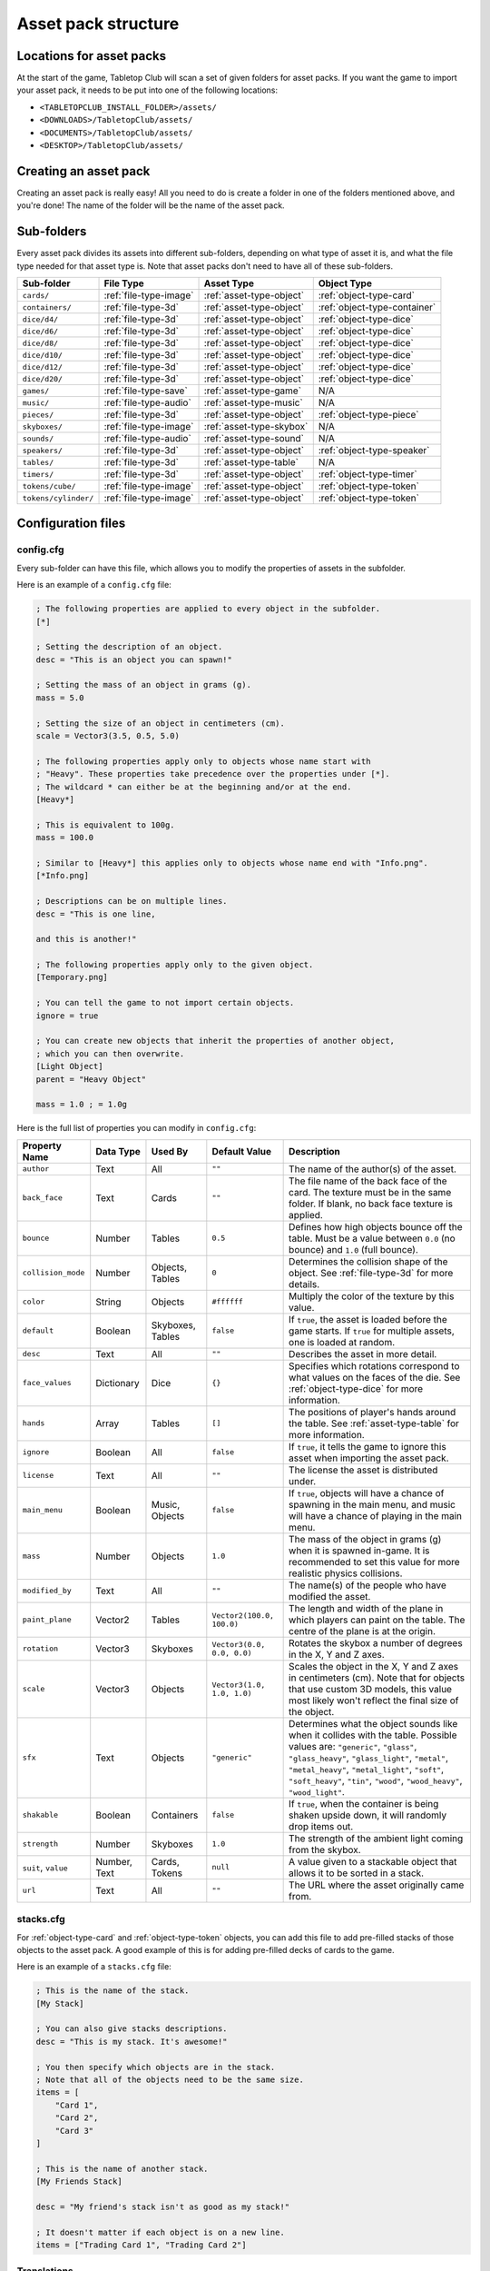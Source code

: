 ====================
Asset pack structure
====================

Locations for asset packs
-------------------------

At the start of the game, Tabletop Club will scan a set of given folders for
asset packs. If you want the game to import your asset pack, it needs to be
put into one of the following locations:

* ``<TABLETOPCLUB_INSTALL_FOLDER>/assets/``
* ``<DOWNLOADS>/TabletopClub/assets/``
* ``<DOCUMENTS>/TabletopClub/assets/``
* ``<DESKTOP>/TabletopClub/assets/``


Creating an asset pack
----------------------

Creating an asset pack is really easy! All you need to do is create a folder
in one of the folders mentioned above, and you're done! The name of the folder
will be the name of the asset pack.


Sub-folders
-----------

Every asset pack divides its assets into different sub-folders, depending on
what type of asset it is, and what the file type needed for that asset type is.
Note that asset packs don't need to have all of these sub-folders.

+--------------------------+------------------------+--------------------------+------------------------------+
| Sub-folder               | File Type              | Asset Type               | Object Type                  |
+==========================+========================+==========================+==============================+
| ``cards/``               | :ref:`file-type-image` | :ref:`asset-type-object` | :ref:`object-type-card`      |
+--------------------------+------------------------+--------------------------+------------------------------+
| ``containers/``          | :ref:`file-type-3d`    | :ref:`asset-type-object` | :ref:`object-type-container` |
+--------------------------+------------------------+--------------------------+------------------------------+
| ``dice/d4/``             | :ref:`file-type-3d`    | :ref:`asset-type-object` | :ref:`object-type-dice`      |
+--------------------------+------------------------+--------------------------+------------------------------+
| ``dice/d6/``             | :ref:`file-type-3d`    | :ref:`asset-type-object` | :ref:`object-type-dice`      |
+--------------------------+------------------------+--------------------------+------------------------------+
| ``dice/d8/``             | :ref:`file-type-3d`    | :ref:`asset-type-object` | :ref:`object-type-dice`      |
+--------------------------+------------------------+--------------------------+------------------------------+
| ``dice/d10/``            | :ref:`file-type-3d`    | :ref:`asset-type-object` | :ref:`object-type-dice`      |
+--------------------------+------------------------+--------------------------+------------------------------+
| ``dice/d12/``            | :ref:`file-type-3d`    | :ref:`asset-type-object` | :ref:`object-type-dice`      |
+--------------------------+------------------------+--------------------------+------------------------------+
| ``dice/d20/``            | :ref:`file-type-3d`    | :ref:`asset-type-object` | :ref:`object-type-dice`      |
+--------------------------+------------------------+--------------------------+------------------------------+
| ``games/``               | :ref:`file-type-save`  | :ref:`asset-type-game`   | N/A                          |
+--------------------------+------------------------+--------------------------+------------------------------+
| ``music/``               | :ref:`file-type-audio` | :ref:`asset-type-music`  | N/A                          |
+--------------------------+------------------------+--------------------------+------------------------------+
| ``pieces/``              | :ref:`file-type-3d`    | :ref:`asset-type-object` | :ref:`object-type-piece`     |
+--------------------------+------------------------+--------------------------+------------------------------+
| ``skyboxes/``            | :ref:`file-type-image` | :ref:`asset-type-skybox` | N/A                          |
+--------------------------+------------------------+--------------------------+------------------------------+
| ``sounds/``              | :ref:`file-type-audio` | :ref:`asset-type-sound`  | N/A                          |
+--------------------------+------------------------+--------------------------+------------------------------+
| ``speakers/``            | :ref:`file-type-3d`    | :ref:`asset-type-object` | :ref:`object-type-speaker`   |
+--------------------------+------------------------+--------------------------+------------------------------+
| ``tables/``              | :ref:`file-type-3d`    | :ref:`asset-type-table`  | N/A                          |
+--------------------------+------------------------+--------------------------+------------------------------+
| ``timers/``              | :ref:`file-type-3d`    | :ref:`asset-type-object` | :ref:`object-type-timer`     |
+--------------------------+------------------------+--------------------------+------------------------------+
| ``tokens/cube/``         | :ref:`file-type-image` | :ref:`asset-type-object` | :ref:`object-type-token`     |
+--------------------------+------------------------+--------------------------+------------------------------+
| ``tokens/cylinder/``     | :ref:`file-type-image` | :ref:`asset-type-object` | :ref:`object-type-token`     |
+--------------------------+------------------------+--------------------------+------------------------------+


Configuration files
-------------------

.. _config-cfg:

config.cfg
^^^^^^^^^^

Every sub-folder can have this file, which allows you to modify the properties
of assets in the subfolder.

Here is an example of a ``config.cfg`` file:

.. code-block:: ini

   ; The following properties are applied to every object in the subfolder.
   [*]

   ; Setting the description of an object.
   desc = "This is an object you can spawn!"

   ; Setting the mass of an object in grams (g).
   mass = 5.0

   ; Setting the size of an object in centimeters (cm).
   scale = Vector3(3.5, 0.5, 5.0)

   ; The following properties apply only to objects whose name start with
   ; "Heavy". These properties take precedence over the properties under [*].
   ; The wildcard * can either be at the beginning and/or at the end.
   [Heavy*]

   ; This is equivalent to 100g.
   mass = 100.0

   ; Similar to [Heavy*] this applies only to objects whose name end with "Info.png".
   [*Info.png]

   ; Descriptions can be on multiple lines.
   desc = "This is one line,

   and this is another!"

   ; The following properties apply only to the given object.
   [Temporary.png]

   ; You can tell the game to not import certain objects.
   ignore = true

   ; You can create new objects that inherit the properties of another object,
   ; which you can then overwrite.
   [Light Object]
   parent = "Heavy Object"

   mass = 1.0 ; = 1.0g

Here is the full list of properties you can modify in ``config.cfg``:

+--------------------+------------+------------------+----------------------------+-----------------------------------------------------------------------------------------------------------------------------------------------------------------------------------+
| Property Name      | Data Type  | Used By          | Default Value              | Description                                                                                                                                                                       |
+====================+============+==================+============================+===================================================================================================================================================================================+
| ``author``         | Text       | All              | ``""``                     | The name of the author(s) of the asset.                                                                                                                                           |
+--------------------+------------+------------------+----------------------------+-----------------------------------------------------------------------------------------------------------------------------------------------------------------------------------+
| ``back_face``      | Text       | Cards            | ``""``                     | The file name of the back face of the card. The texture must be in the same folder. If blank, no back face texture is applied.                                                    |
+--------------------+------------+------------------+----------------------------+-----------------------------------------------------------------------------------------------------------------------------------------------------------------------------------+
| ``bounce``         | Number     | Tables           | ``0.5``                    | Defines how high objects bounce off the table. Must be a value between ``0.0`` (no bounce) and ``1.0`` (full bounce).                                                             |
+--------------------+------------+------------------+----------------------------+-----------------------------------------------------------------------------------------------------------------------------------------------------------------------------------+
| ``collision_mode`` | Number     | Objects, Tables  | ``0``                      | Determines the collision shape of the object. See :ref:`file-type-3d` for more details.                                                                                           |
+--------------------+------------+------------------+----------------------------+-----------------------------------------------------------------------------------------------------------------------------------------------------------------------------------+
| ``color``          | String     | Objects          | ``#ffffff``                | Multiply the color of the texture by this value.                                                                                                                                  |
+--------------------+------------+------------------+----------------------------+-----------------------------------------------------------------------------------------------------------------------------------------------------------------------------------+
| ``default``        | Boolean    | Skyboxes, Tables | ``false``                  | If ``true``, the asset is loaded before the game starts. If ``true`` for multiple assets, one is loaded at random.                                                                |
+--------------------+------------+------------------+----------------------------+-----------------------------------------------------------------------------------------------------------------------------------------------------------------------------------+
| ``desc``           | Text       | All              | ``""``                     | Describes the asset in more detail.                                                                                                                                               |
+--------------------+------------+------------------+----------------------------+-----------------------------------------------------------------------------------------------------------------------------------------------------------------------------------+
| ``face_values``    | Dictionary | Dice             | ``{}``                     | Specifies which rotations correspond to what values on the faces of the die. See :ref:`object-type-dice` for more information.                                                    |
+--------------------+------------+------------------+----------------------------+-----------------------------------------------------------------------------------------------------------------------------------------------------------------------------------+
| ``hands``          | Array      | Tables           | ``[]``                     | The positions of player's hands around the table. See :ref:`asset-type-table` for more information.                                                                               |
+--------------------+------------+------------------+----------------------------+-----------------------------------------------------------------------------------------------------------------------------------------------------------------------------------+
| ``ignore``         | Boolean    | All              | ``false``                  | If ``true``, it tells the game to ignore this asset when importing the asset pack.                                                                                                |
+--------------------+------------+------------------+----------------------------+-----------------------------------------------------------------------------------------------------------------------------------------------------------------------------------+
| ``license``        | Text       | All              | ``""``                     | The license the asset is distributed under.                                                                                                                                       |
+--------------------+------------+------------------+----------------------------+-----------------------------------------------------------------------------------------------------------------------------------------------------------------------------------+
| ``main_menu``      | Boolean    | Music, Objects   | ``false``                  | If ``true``, objects will have a chance of spawning in the main menu, and music will have a chance of playing in the main menu.                                                   |
+--------------------+------------+------------------+----------------------------+-----------------------------------------------------------------------------------------------------------------------------------------------------------------------------------+
| ``mass``           | Number     | Objects          | ``1.0``                    | The mass of the object in grams (g) when it is spawned in-game. It is recommended to set this value for more realistic physics collisions.                                        |
+--------------------+------------+------------------+----------------------------+-----------------------------------------------------------------------------------------------------------------------------------------------------------------------------------+
| ``modified_by``    | Text       | All              | ``""``                     | The name(s) of the people who have modified the asset.                                                                                                                            |
+--------------------+------------+------------------+----------------------------+-----------------------------------------------------------------------------------------------------------------------------------------------------------------------------------+
| ``paint_plane``    | Vector2    | Tables           | ``Vector2(100.0, 100.0)``  | The length and width of the plane in which players can paint on the table. The centre of the plane is at the origin.                                                              |
+--------------------+------------+------------------+----------------------------+-----------------------------------------------------------------------------------------------------------------------------------------------------------------------------------+
| ``rotation``       | Vector3    | Skyboxes         | ``Vector3(0.0, 0.0, 0.0)`` | Rotates the skybox a number of degrees in the X, Y and Z axes.                                                                                                                    |
+--------------------+------------+------------------+----------------------------+-----------------------------------------------------------------------------------------------------------------------------------------------------------------------------------+
| ``scale``          | Vector3    | Objects          | ``Vector3(1.0, 1.0, 1.0)`` | Scales the object in the X, Y and Z axes in centimeters (cm). Note that for objects that use custom 3D models, this value most likely won't reflect the final size of the object. |
+--------------------+------------+------------------+----------------------------+-----------------------------------------------------------------------------------------------------------------------------------------------------------------------------------+
| ``sfx``            | Text       | Objects          | ``"generic"``              | Determines what the object sounds like when it collides with the table. Possible values are: ``"generic"``, ``"glass"``, ``"glass_heavy"``, ``"glass_light"``, ``"metal"``,       |
|                    |            |                  |                            | ``"metal_heavy"``, ``"metal_light"``, ``"soft"``, ``"soft_heavy"``, ``"tin"``, ``"wood"``, ``"wood_heavy"``, ``"wood_light"``.                                                    |
+--------------------+------------+------------------+----------------------------+-----------------------------------------------------------------------------------------------------------------------------------------------------------------------------------+
| ``shakable``       | Boolean    | Containers       | ``false``                  | If ``true``, when the container is being shaken upside down, it will randomly drop items out.                                                                                     |
+--------------------+------------+------------------+----------------------------+-----------------------------------------------------------------------------------------------------------------------------------------------------------------------------------+
| ``strength``       | Number     | Skyboxes         | ``1.0``                    | The strength of the ambient light coming from the skybox.                                                                                                                         |
+--------------------+------------+------------------+----------------------------+-----------------------------------------------------------------------------------------------------------------------------------------------------------------------------------+
| ``suit``,          | Number,    | Cards, Tokens    | ``null``                   | A value given to a stackable object that allows it to be sorted in a stack.                                                                                                       |
| ``value``          | Text       |                  |                            |                                                                                                                                                                                   |
+--------------------+------------+------------------+----------------------------+-----------------------------------------------------------------------------------------------------------------------------------------------------------------------------------+
| ``url``            | Text       | All              | ``""``                     | The URL where the asset originally came from.                                                                                                                                     |
+--------------------+------------+------------------+----------------------------+-----------------------------------------------------------------------------------------------------------------------------------------------------------------------------------+


.. _stacks-cfg:

stacks.cfg
^^^^^^^^^^

For :ref:`object-type-card` and :ref:`object-type-token` objects, you can add
this file to add pre-filled stacks of those objects to the asset pack. A good
example of this is for adding pre-filled decks of cards to the game.

Here is an example of a ``stacks.cfg`` file:

.. code-block:: ini

   ; This is the name of the stack.
   [My Stack]

   ; You can also give stacks descriptions.
   desc = "This is my stack. It's awesome!"

   ; You then specify which objects are in the stack.
   ; Note that all of the objects need to be the same size.
   items = [
       "Card 1",
       "Card 2",
       "Card 3"
   ]

   ; This is the name of another stack.
   [My Friends Stack]

   desc = "My friend's stack isn't as good as my stack!"

   ; It doesn't matter if each object is on a new line.
   items = ["Trading Card 1", "Trading Card 2"]


Translations
^^^^^^^^^^^^

You can also provide translations for the names and descriptions of assets in
the asset pack! This is done using separate configuration files for each
language. The name of the file should be ``config.<locale>.cfg``, where
``<locale>`` is the `locale code
<https://docs.godotengine.org/en/stable/tutorials/i18n/locales.html>`_ for your
language.

.. note::

   The list of languages supported by the game is shown in the `README
   <https://github.com/drwhut/tabletop-club#languages>`_ file of the project.

   If the language you are translating to is not on this list, unfortunately
   you will not be able to see the results in-game. However, you can help to
   translate the project as a whole so your languages does become supported!
   See :ref:`translating-the-project` for more information.

.. note::

   These translation files are treated differently to other configuration files.
   You can only edit the ``name`` and ``desc`` properties of assets in these
   files. You also cannot apply translations to multiple assets at the same
   time with wildcards.

Here is an example of a Norwegian translation file, called ``config.nb.cfg``:

.. code-block:: ini

   ; The name here refers to the name of the asset in-game, NOT the name of
   ; the file. This should just be the file name, without the extension.
   [Chess]

   ; The name "Chess" in Norwegian.
   name = "Sjakk"

   ; A description in Norwegian, "A game for two people."
   desc = "Et spill for to personer."
